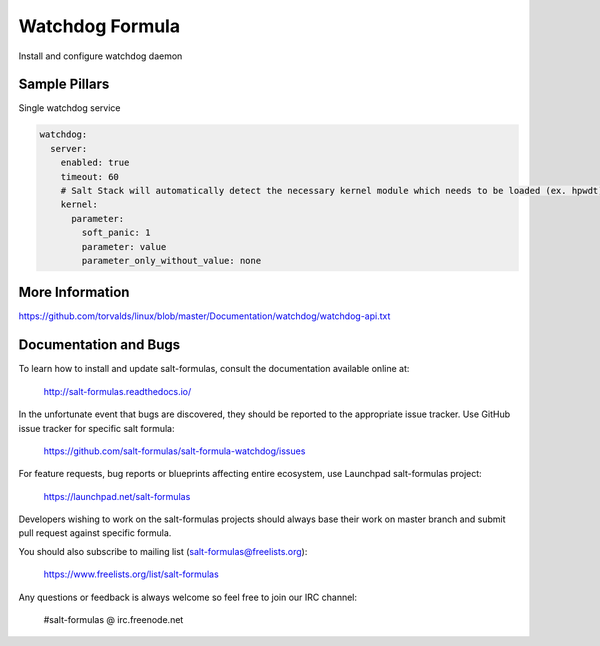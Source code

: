 
==================================
Watchdog Formula
==================================

Install and configure watchdog daemon


Sample Pillars
==============

Single watchdog service

.. code-block:: yaml

    watchdog:
      server:
        enabled: true
        timeout: 60
        # Salt Stack will automatically detect the necessary kernel module which needs to be loaded (ex. hpwdt). You may specify the kernel parameters if needed:
        kernel:
          parameter:
            soft_panic: 1
            parameter: value
            parameter_only_without_value: none



More Information
================

https://github.com/torvalds/linux/blob/master/Documentation/watchdog/watchdog-api.txt


Documentation and Bugs
======================

To learn how to install and update salt-formulas, consult the documentation
available online at:

    http://salt-formulas.readthedocs.io/

In the unfortunate event that bugs are discovered, they should be reported to
the appropriate issue tracker. Use GitHub issue tracker for specific salt
formula:

    https://github.com/salt-formulas/salt-formula-watchdog/issues

For feature requests, bug reports or blueprints affecting entire ecosystem,
use Launchpad salt-formulas project:

    https://launchpad.net/salt-formulas

Developers wishing to work on the salt-formulas projects should always base
their work on master branch and submit pull request against specific formula.

You should also subscribe to mailing list (salt-formulas@freelists.org):

    https://www.freelists.org/list/salt-formulas

Any questions or feedback is always welcome so feel free to join our IRC
channel:

    #salt-formulas @ irc.freenode.net
